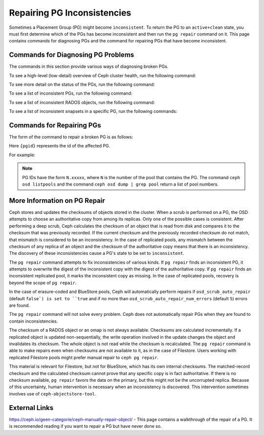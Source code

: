 ============================
Repairing PG Inconsistencies
============================
Sometimes a Placement Group (PG) might become ``inconsistent``. To return the PG
to an ``active+clean`` state, you must first determine which of the PGs has become
inconsistent and then run the ``pg repair`` command on it. This page contains
commands for diagnosing PGs and the command for repairing PGs that have become
inconsistent.

.. highlight:: console

Commands for Diagnosing PG Problems
===================================
The commands in this section provide various ways of diagnosing broken PGs.

To see a high-level (low-detail) overview of Ceph cluster health, run the
following command:

.. prompt:: bash #

   ceph health detail

To see more detail on the status of the PGs, run the following command:

.. prompt:: bash #

   ceph pg dump --format=json-pretty

To see a list of inconsistent PGs, run the following command:

.. prompt:: bash #

   rados list-inconsistent-pg {pool}

To see a list of inconsistent RADOS objects, run the following command:

.. prompt:: bash #

   rados list-inconsistent-obj {pgid}

To see a list of inconsistent snapsets in a specific PG, run the following
commands:

.. prompt:: bash #

   rados list-inconsistent-snapset {pgid}


Commands for Repairing PGs
==========================
The form of the command to repair a broken PG is as follows:

.. prompt:: bash #

   ceph pg repair {pgid}

Here ``{pgid}`` represents the id of the affected PG.

For example:

.. prompt:: bash #

   ceph pg repair 1.4

.. note:: PG IDs have the form ``N.xxxxx``, where ``N`` is the number of the
   pool that contains the PG. The command ``ceph osd listpools`` and the
   command ``ceph osd dump | grep pool`` return a list of pool numbers.

More Information on PG Repair
=============================
Ceph stores and updates the checksums of objects stored in the cluster. When a
scrub is performed on a PG, the OSD attempts to choose an authoritative copy
from among its replicas. Only one of the possible cases is consistent. After
performing a deep scrub, Ceph calculates the checksum of an object that is read
from disk and compares it to the checksum that was previously recorded. If the
current checksum and the previously recorded checksum do not match, that
mismatch is considered to be an inconsistency. In the case of replicated pools,
any mismatch between the checksum of any replica of an object and the checksum
of the authoritative copy means that there is an inconsistency. The discovery
of these inconsistencies cause a PG's state to be set to ``inconsistent``.

The ``pg repair`` command attempts to fix inconsistencies of various kinds. If
``pg repair`` finds an inconsistent PG, it attempts to overwrite the digest of
the inconsistent copy with the digest of the authoritative copy. If ``pg
repair`` finds an inconsistent replicated pool, it marks the inconsistent copy
as missing. In the case of replicated pools, recovery is beyond the scope of
``pg repair``.

In the case of erasure-coded and BlueStore pools, Ceph will automatically
perform repairs if ``osd_scrub_auto_repair`` (default ``false`) is set to
``true`` and if no more than ``osd_scrub_auto_repair_num_errors`` (default
``5``) errors are found.

The ``pg repair`` command will not solve every problem. Ceph does not
automatically repair PGs when they are found to contain inconsistencies.

The checksum of a RADOS object or an omap is not always available. Checksums
are calculated incrementally. If a replicated object is updated
non-sequentially, the write operation involved in the update changes the object
and invalidates its checksum. The whole object is not read while the checksum
is recalculated. The ``pg repair`` command is able to make repairs even when
checksums are not available to it, as in the case of Filestore. Users working
with replicated Filestore pools might prefer manual repair to ``ceph pg
repair``.

This material is relevant for Filestore, but not for BlueStore, which has its
own internal checksums. The matched-record checksum and the calculated checksum
cannot prove that any specific copy is in fact authoritative. If there is no
checksum available, ``pg repair`` favors the data on the primary, but this
might not be the uncorrupted replica. Because of this uncertainty, human
intervention is necessary when an inconsistency is discovered. This
intervention sometimes involves use of ``ceph-objectstore-tool``.

External Links
==============
https://ceph.io/geen-categorie/ceph-manually-repair-object/ - This page
contains a walkthrough of the repair of a PG. It is recommended reading if you
want to repair a PG but have never done so.
